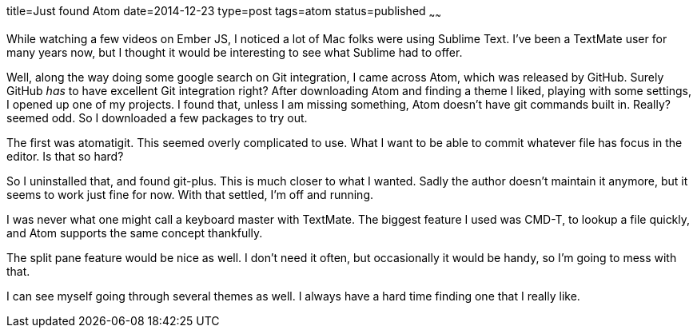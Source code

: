 title=Just found Atom
date=2014-12-23
type=post
tags=atom
status=published
~~~~~~

While watching a few videos on Ember JS, I noticed a lot of Mac folks were using Sublime Text. I've been a TextMate user for many years now, but I thought it would be interesting to see what Sublime had to offer.

Well, along the way doing some google search on Git integration, I came across Atom, which was released by GitHub. Surely GitHub _has_ to have excellent Git integration right? After downloading Atom and finding a theme I liked, playing with some settings, I opened up one of my projects. I found that, unless I am missing something, Atom doesn't have git commands built in. Really? seemed odd. So I downloaded a few packages to try out.

The first was atomatigit. This seemed overly complicated to use. What I want to be able to commit whatever file has focus in the editor. Is that so hard?

So I uninstalled that, and found git-plus. This is much closer to what I wanted. Sadly the author doesn't maintain it anymore, but it seems to work just fine for now. With that settled, I'm off and running.

I was never what one might call a keyboard master with TextMate. The biggest feature I used was CMD-T, to lookup a file quickly, and Atom supports the same concept thankfully.

The split pane feature would be nice as well. I don't need it often, but occasionally it would be handy, so I'm going to mess with that.

I can see myself going through several themes as well. I always have a hard time finding one that I really like.
